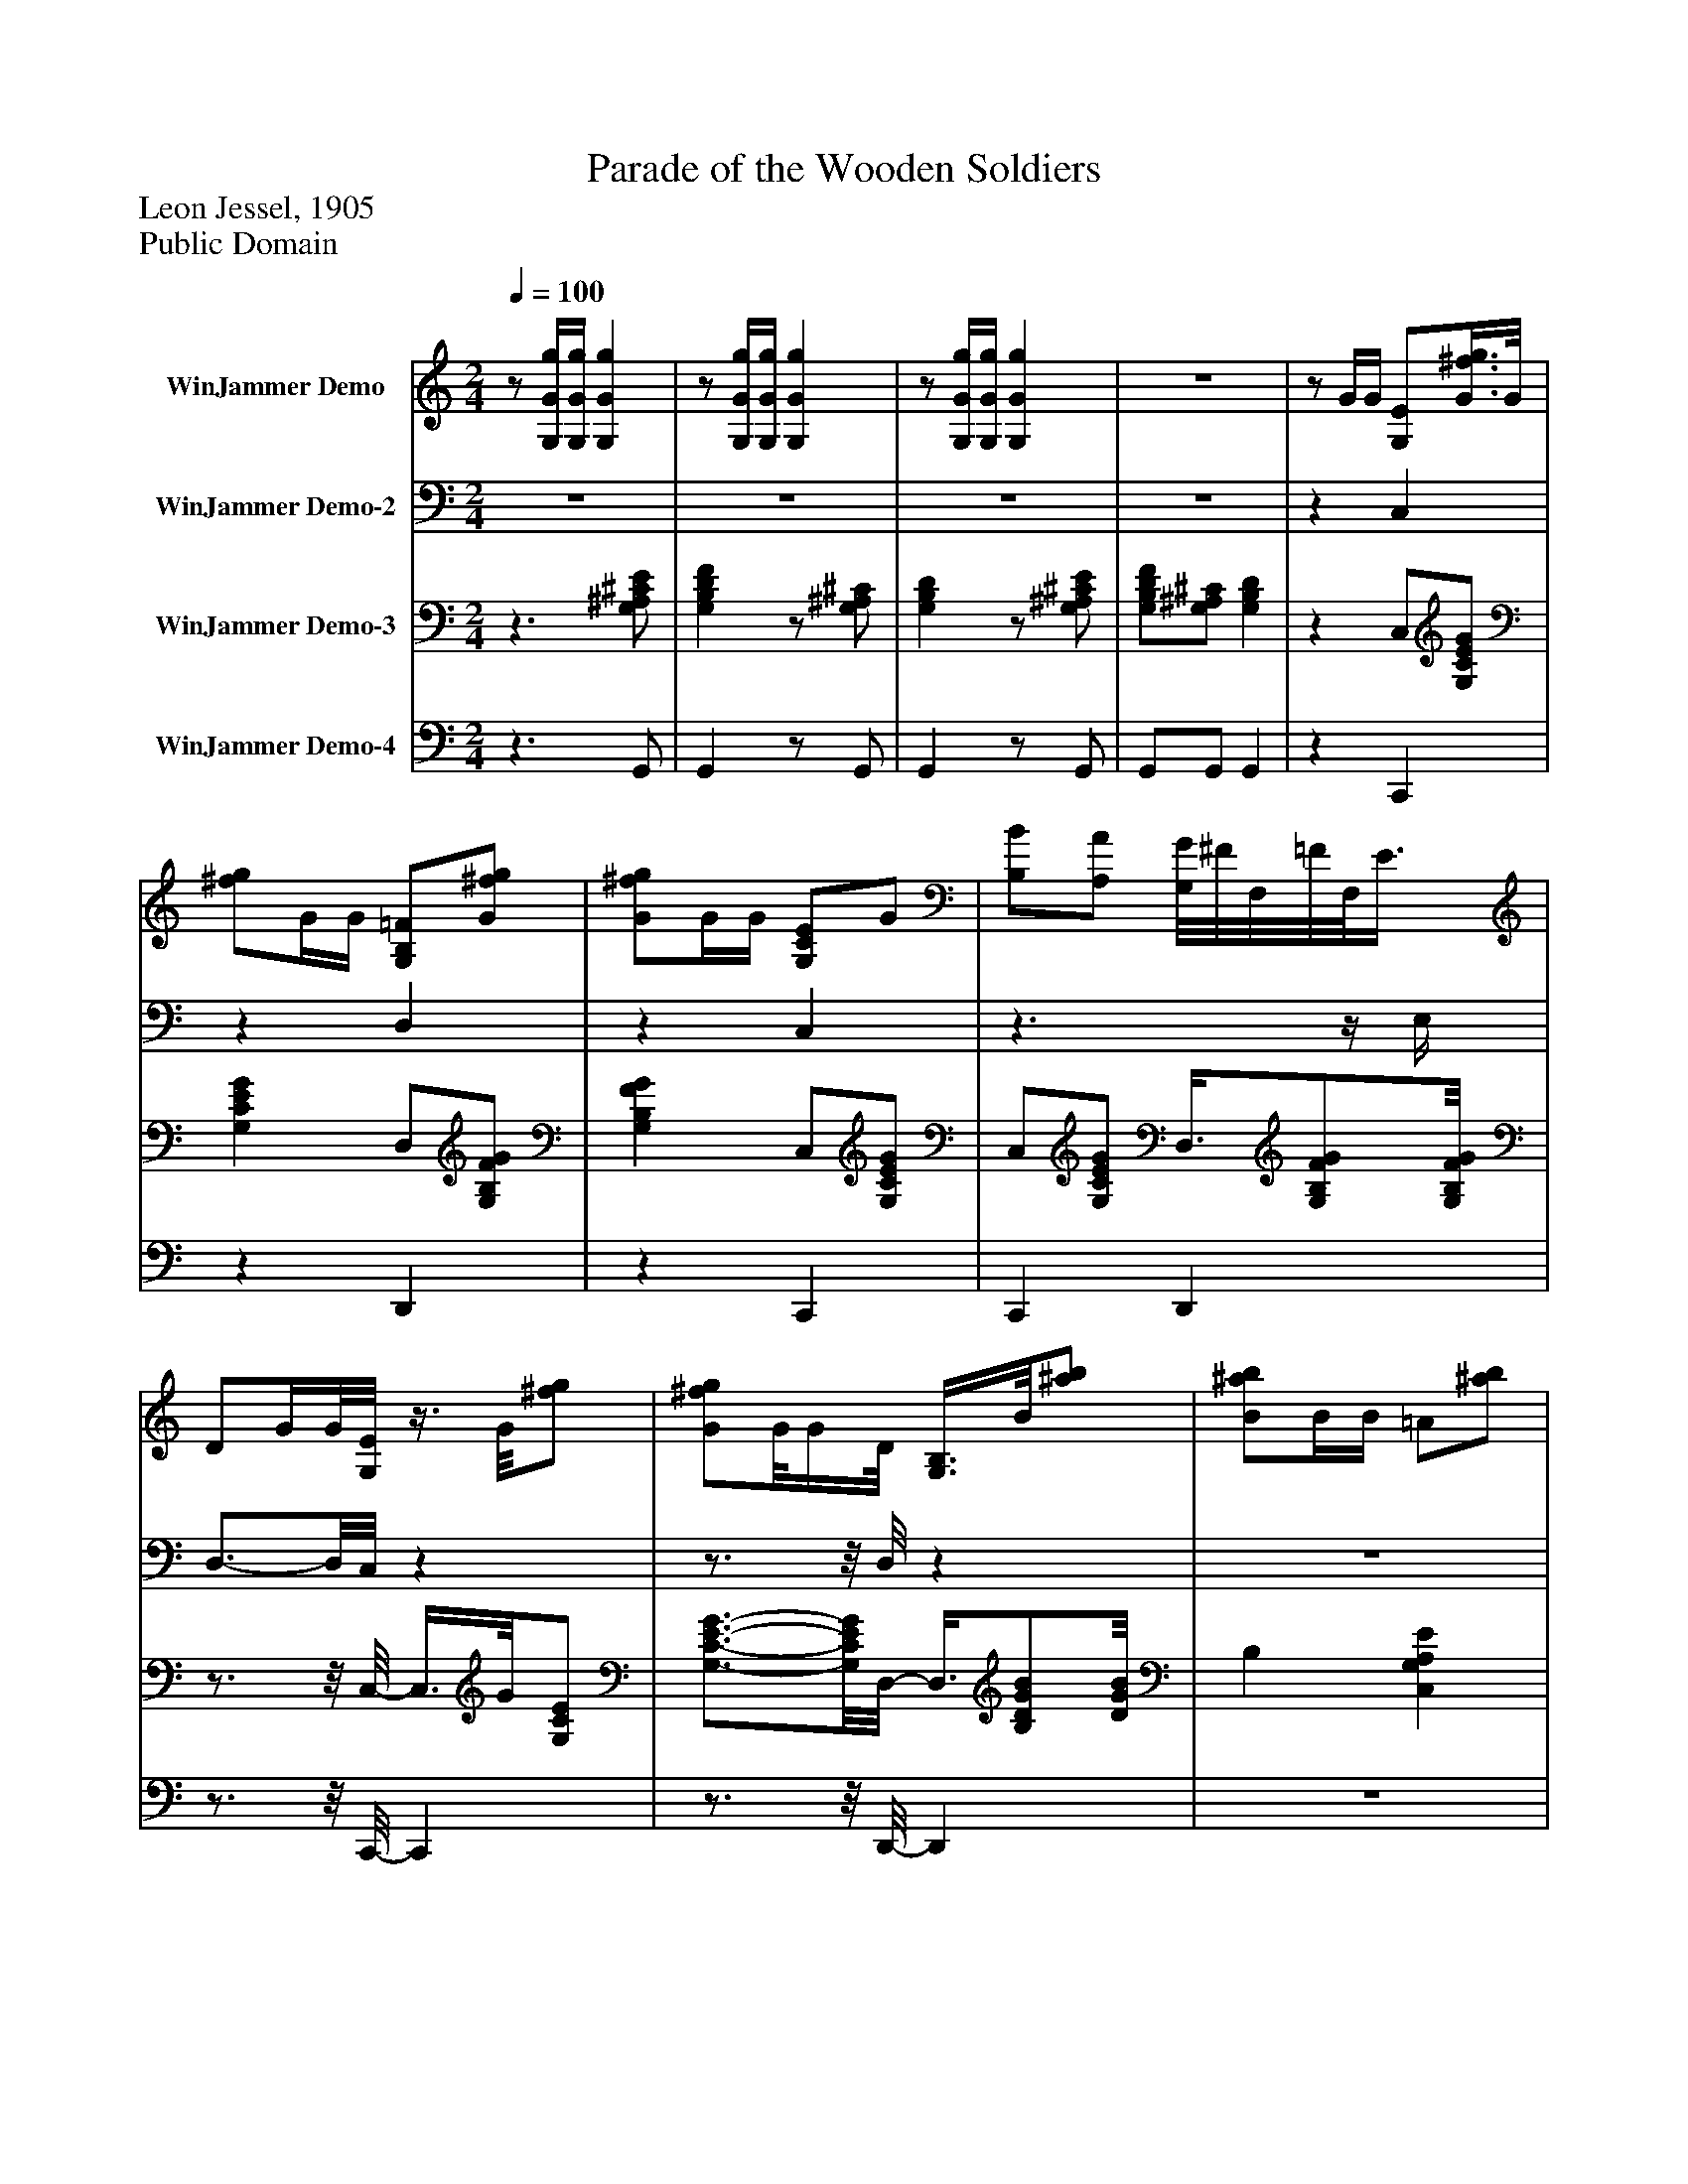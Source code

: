 %%abc-creator mxml2abc 1.4
%%abc-version 2.0
%%continueall true
%%titletrim true
%%titleformat A-1 T C1, Z-1, S-1
X: 0
T: Parade of the Wooden Soldiers
Z: Leon Jessel, 1905
Z: Public Domain
L: 1/4
M: 2/4
Q: 1/4=100
V: P1 name="WinJammer Demo"
%%MIDI program 1 0
V: P2 name="WinJammer Demo-2"
%%MIDI program 2 0
V: P3 name="WinJammer Demo-3"
%%MIDI program 3 0
V: P4 name="WinJammer Demo-4"
%%MIDI program 4 0
K: C
[V: P1] z/ [G,/4G/4g/4][G,/4G/4g/4] [G,Gg] |z/ [G,/4G/4g/4][G,/4G/4g/4] [G,Gg] |z/ [G,/4G/4g/4][G,/4G/4g/4] [G,Gg] |z2 |z/ G/4G/4 [G,/E/][G3/8^f3/8g3/8]G/8 | [^f/g/]G/4G/4 [G,/B,/=F/][G/^f/g/] | [G/^f/g/]G/4G/4 [G,/C/E/]G/ | [B,/B/][A,/A/] [G,/8G/8]^F/8F,/8=F/8F,/8E3/8 | D/G/4G/8[G,/8E/8]z3/8 G/8[^f/g/] | [G/^f/g/]G/8G/4D/8 [G,3/8B,3/8]B/8[^a/b/] | [B/^a/b/]B/4B/4 =A/[^a/b/] | d/[^c'/d'/] [B,DG] |z/ G/4G/4 E/[G,/C/E/G/] | [G,/C/E/G/]G/4G/4 F3/8[G,/8F/8G/8]B,3/8[G,/8B,/8F/8G/8] |z/ G/4G/4 E/G/ | B/A/ G/4^F/4[G,/8B,/8=F/8]E/4D/8 | [G,/B,/]G/4G/4 E/[G,/C/E/G/] | [G,/C/E/G/][^A,/4G/4][A,/4G/4] [B,/D/][B,/D/G/B/] | [B,/D/G/B/]B/4B/4 [A,EA] | [A,CD^F] [G,B,DG] |z/ G/4G/4 A/[E/G/A/] | [D/G/A/][^C/G/A/] [D/F/A/]A,/ | F, [A,DA] | [A,^CA] [A,/D/][A,3/8C3/8][A,/8-D/8-] | [A,3/8D3/8]F/4F/4G/8z/ [D/F/G/] | [C/F/G/][B,/F/G/] [C/E/G/]G,/ |z [G,CG] | [G,B,G] C/[G,3/8B,3/8][G,/8C/8] |z3/8 [G,/4G/4g/4][G,3/8G3/8g3/8] [G,Gg] |z/ [G,/4G/4g/4][G,/4G/4g/4] [G,Gg] |z/ [G,/4G/4g/4][G,/4G/4g/4] [G,Gg] |z2 |z/ G/4G/4 [G,/E/][G/^f/g/] | [G/^f/g/]G/4G/4 [G,/B,/=F/][G/^f/g/] | [G/^f/g/]G/4G/4 [G,/C/E/]G/ | [B,/B/][A,/A/] [G,/4G/4][^F,/4^F/4][=F,/4=F/4]E/4 | D/G/4G/4 [G,3/8E3/8]G/8[^f/g/] | [G/^f/g/]G/8G3/8 [G,3/8B,3/8D3/8]B/8[^a/b/] | [B/^a/b/]B/4B/8=A/8z3/8 ^a/8b/ | d/[^F/A/^c'/d'/] [B,DGB] |z/ G/4G/4 E/[G,/C/E/G/] | [G,/C/E/G/]G/4G/4 F/[G,/B,/F/G/] | [G,/B,/F/G/]G/4G/4 E/G/ | B/A/ G/4^F/4[G,/4B,/4=F/4]E/4 | [G,/B,/D/]G/4G/4z/ [G,/C/E/G/] |z/ [G,/C/E/G/]z/ [F,/C/F/] |z/ [A,/C/^D/A/] [G,CEG] | [G,B,DG] [G,CEG] | [G,CEG]z/ [C/-F/-A/-c/-f/-a/-] | [CFAcfa]z/ [C/-F/-A/-c/-f/-a/-] | [CFAcfa]z/ [F,/-A,/-C/-F/-A/-] | [F,A,CFA]z/ [F,/-A,/-C/-F/-A/-] | [F,A,CFA] [F,/4c/4]f/4[A,/C/A/] | [A/d/][A,/C/A/c/] F,/[C/F/A/c/] |z/ [C/F/A/c/] [F,/A/c/][A,/4C/4A/4c/4][A/4c/4] | [A/c/][A,/C/A/f/] [G,/^A/f/][A,/C/A/e/] | [^A/e/][A,/C/] [G,/4c/4]g/4[A,/C/A/] | [^A/d/][A,/C/A/c/]z/ [C/G/A/c/] |z/ [C/G/^A/c/] [A/c/][A,/4C/4A/4c/4][A/4c/4] | [^A/c/][A,/C/A/g/] [F,/A/g/][=A,/C/=A/f/] | [F,/A/f/][A,/C/] [F,/4c/4]f/4[A,/C/A/] | [A/d/][A,/C/A/c/] F,/[C/F/A/c/] | F,/[C/F/A/c/] [F,/A/c/][A,/8C/8A/8c/8]c/8A/8[A/8c/8] |z/ [A,/C/A/f/] [A/f/][A,/C/A/e/] | [A/e/][A,/C/] [A,/4C/4E/4e/4]A/4[E/e/] | [A,/4C/4E/4e/4]A/4[E/e/] [A,/4C/4E/4e/4]A/4[E/e/] | [A,/4C/4E/4e/4]A/4[E/e/] [A,/C/e/]e/ | [^G,/4D/4e/4]d/4c/4B/4 [A,CA] | [A,CEA] [F,/A,/C/F/][A,/C/F/] | C/4^C/4D/8E/4[F,/8A,/8=C/8F/8]z/ [A,/C/F/] | C/4^C/4D/4E/4 [F,/F/][A,/=C/] | A3/8C/8[A,/F/] [G,3/8c3/8][^A,/-C/-E/-][A,/8C/8E/8] |z/ [^A,/C/E/] [G,/A,/C/E/][A,/C/E/] | C/4^C/8D/4^D/4[G,/8=C/8E/8] ^A,/[A,/C/E/] | C/4^C/4D/4^D/4 [G,/E/][^A,/=C/] | G/[^A,/C/E/] [F,/c/][=A,/C/F/] |z/ [A,/C/F/_G/] [F,/A,/C/F/][A,/C/F/] | C/4^C/4D/4E/4 [F,/A,/=C/F/][A,/C/F/] | C/8^C/4D/4E/4[F,/8F/8]z3/8 =C/8A,3/8A/8- | A/[A,/C/F/] c/[C/E/G/] |z/ [C/E/G/] [A/4e/4]E/4[A/e/] | [A/8e/8]E3/8[A/e/] [A/8e/8]E3/8[A/e/] | [A/8e/8]E3/8[A/e/] [E/A/c/e/][E/A/c/e/] | [^G/4B/4e/4]d/4c/4B/4 A/[C/E/A/] | [C/E/A/]A,/ B,/[e/8^g/8]e'3/8 |z/ [B,/e/^g/e'/] C/[e/a/e'/] | A,3/8e/8[C/a/e'/] B,3/8e/8[D/^g/e'/] | C/[B,/e/^g/e'/] C/[B,/e/a/e'/] | [A,eae'] B,/[e/^g/e'/] |z/ [B,/e/^g/e'/] C/[e/a/e'/] | [B,/e/a/e'/]a/4c'/8e'/8 e/e'/4e'/4 | e'/[e/^g/d'/] [e/a/c'/][d/e/g/b/] | [A,cea] [A,/8C/8F/8]F,3/8[A,/C/F/] | C/4^C/4D/4E/4 [F,/A,/=C/F/][A,/C/F/] | C/4^C/4D/4E/4 [F,/F/][A,/=C/] | A/[A,/C/F/] [G,/c/][^A,/C/E/] | [^A,CE] [G,/A,/C/E/][A,/C/E/] | C/4^C/8D/4^D/4[^A,/8E/8] [G,/=C/][A,/C/E/] | C/4^C/4D/4E/4 [G,/E/][^A,/=C/] | G/[^A,/C/E/] [F,/c/][=A,/C/F/] |z/ [A,/C/F/] [F,/A,/C/F/][A,/C/F/] | C/4^C/4D/4E/4 [F,/A,/=C/F/][A,/C/F/] | C/8^C3/8D/4E/4 [F,/F/][A,/=C/] | A3/8C/8[A,3/8F3/8]d/8- d3/8F/8[D/G/] |z/ [D3/8F3/8G3/8][F/8d/8] ^G/[F/8G/8d/8][G/8d/8]F/8[F/8G/8d/8] |z3/8 [F/-^G/-d/-][F/8G/8d/8]z/ [C/F/A/c/] |z/ [C/F/A/c/] G/4A/4^A/8c/4d/8 |z3/8 [G/^A/c/e/][F/8-=A/8-c/8-f/8-] [FAcf] | [F/A/c/f/][G/4g/4][G/4g/4] [G,GAg] |z/ [G,/4G/4g/4][G,/4G/4g/4] [G,Gg] |z/ [G,/4G/4g/4][G,/4G/4g/4] [G,Gg] |z2 |z/ G/4G/4 [G,/E/][G/^f/g/] | [G/^f/g/]G/8G/4B,/8 [G,3/8=F3/8]G/8[^f/g/] | [G/^f/g/]G/8G3/8 [G,/C/E/]G/ | [B,/B/][A,/A/] [G,/4G/4][^F,/4^F/4][=F,/8=F/8]E3/8 | D/G/4G/4 [G,/E/][G/^f/g/] | [G/^f/g/]G/4G/4 [G,/B,/D/][B/f/g/] | [B/^a/b/]B/4B/4 [E/G/=A/][^g/a/] | [^F/A/d/][^c'/d'/] [B,DG] |z/ G/4G/4 E/[G,/C/E/G/] | [G,/C/E/G/]G/4G/4 F/[G,3/8B,3/8F3/8G3/8]G/8 | [G,/B,/F/]G/4G/4 E/G/ | B/A/ G/4^F/4[G,/4B,/4=F/4]E/4 | [G,/B,/D/]G/4G/4 E/[G,/C/E/G/] | [G,CEG] [F,/F/][A,/C/F/A/] | [A,CFA] [^F,-A,-C-] | [^F,2A,2C2] | [^F,2A,2C2] | [^F,2A,2C2] |z [G,Gceg] | [G,Bfgb] [Ccegc'] |z [Cegc'e'] |z3/4z/8 [E/8G/8c/8] [EGc] |z2|]
[V: P2] z2 |z2 |z2 |z2 |z C, |z D, |z C, |z3/z/4 E,/4 | D,3/4-D,/8C,/8z |z3/4z/8 D,/8z |z2 |z2 |z [C,,C,] |z [D,,D,] |z [C,,C,] | [G,,,G,,] [D,,D,] |z [C,,C,] |z/ [^C,,/^C,/] [D,,D,] |z [C,,C,] | [D,,D,] [G,,D,] |z2 |z2 |z/ D,/ A,, | A,, D,3/8A,,/[D,,/8-D,/8-] | [D,,D,]z |z2 | E,/C,/ G,, | G,, [C,/E,/]G,,3/8[C,,/8C,/8] |z2 |z2 |z2 |z2 |z C, |z D, |z C, |z3/z/4 E,/4 | D, C, |z3/4z/8 D,/8z |z2 |z2 |z [C,,C,] |z [D,,D,] |z [C,,C,] | [G,,,G,,] [D,,D,] |z [C,,C,] | [^A,,,^A,,] [=A,,,=A,,] | [^F,,,^F,,] [G,,,G,,] | [G,,,G,,] [C,,C,] | [C,,C,]z |z2 |z3/ C,/- | C,z/ C,/- | C,z | C,z | C, F,, | C,z | C,z | C, E, | C, E, | C,z |z2 | C,z |z F,,3/4-F,,/8F,,/8 |z E, | E, E, | E, E, | E, E, | E, E, | A,, F,, | [C,,3/4-C,3/4-][C,,/8C,/8]F,,/8- F,, | [C,,C,] F,, | [C,,C,] G,, | [C,,C,] G,, | [C,,3/4-C,3/4-][C,,/8C,/8]G,,/8z | [C,,C,] G,, | [C,,C,] F,, | [C,,C,] F,, | [C,,C,] F,, | [C,,3/4-C,3/4-][C,,/8C,/8]F,,/8z | [C,,C,] [E,,E,] | [E,,E,] [E,,E,] | [E,,E,] [E,,E,] | [E,,E,] [E,,/E,/][E,,/E,/] | [E,,E,] [A,,,/A,,/][A,,,/A,,/] | [A,,,A,,]z | E,z |z2 |z2 |z2 | E,z |z [E,,/E,/][E,,/4E,/4][E,,/4E,/4] | [E,,/E,/][E,,/E,/] [E,,/E,/][E,,/E,/] | A,, F,, | C,/8C,,3/4-C,,/8 F,, | [C,,C,] F,, | [C,,C,] G,, | [C,,C,] G,, | [C,,C,] G,, | [C,,C,] G,, | [C,,C,] F,, | [C,,C,] F,, | [C,,C,] F,, | [C,,C,] F,, | [C,,C,] [^A,,,^A,,] | [^A,,,^A,,] [B,,,3/4-B,,3/4-][B,,,/8B,,/8]B,,,/8 | B,,3/8[B,,,/B,,/][C,,/8-C,/8-] [C,,C,] | [C,,C,] [^A,,,^A,,] |z3/8 C,,/8C,/ F,, | [F,,,F,,]z |z2 |z2 |z2 |z C, |z3/4z/8 D,/8z |z C, |z3/z/8 E,3/8 | D, C, |z D, |z2 |z2 |z [C,,C,] |z [D,,D,] |z [C,,C,] | [G,,,G,,] [D,,D,] |z [C,,C,] |z F,, |z [^F,,,-^F,,-^D,-] | [^F,,,2^F,,2^D,2] | [^F,,,2^F,,2^D,2] | [^F,,,2^F,,2^D,2] |z G,, | G,, C, |z C, |z3/4z/8 [C,,/8C,/8] [C,,C,] |z2|]
[V: P3] z3/ [G,/^A,/^C/E/] | [G,B,DF]z/ [G,/^A,/^C/] | [G,B,D]z/ [G,/^A,/^C/E/] | [G,/B,/D/F/][G,/^A,/^C/] [G,B,D] |z C,/[G,/C/E/G/] | [G,CEG] D,/[G,/B,/F/G/] | [G,B,FG] C,/[G,/C/E/G/] | C,/[G,/C/E/G/] D,3/8[G,/B,/F/G/][G,/8B,/8F/8G/8] |z3/4z/8 C,/8- C,3/8G/8[G,/C/E/] | [G,3/4-C3/4-E3/4-G3/4-][G,/8C/8E/8G/8]D,/8- D,3/8[B,/D/G/B/][D/8G/8B/8] | B, [C,G,A,E] | [D,^F,A,CD] [G,/B,/D/]G,/8G,3/8 | G,/g/4g/4 [C,/e/][G,/C/E/G/e/g/] | [G,/C/E/G/e/g/]g/4g/4 [D,/f/][G,3/8D3/8B3/8f3/8g3/8][G,/8g/8] | [D3/8B3/8f3/8]g/4g/4C,/8 e/[G,/C/E/g/] | b3/8[G,/8E/8a/8]C3/8[D,/8g/8]z/8 ^f/4[G,/4B,/4D/4=f/4]e/4[G,/8B,/8D/8d/8] |z3/8 g/4g/4[C,/8e/8]z3/8 [G,/8e/8g/8][C3/8E3/8G3/8][G/8e/8g/8] | [G,/C/E/][^C,/8^A/8e/8g/8][e/8g/8]A/4 [D,/B/d/][D3/8G3/8=A3/8B3/8g3/8b3/8][g/8b/8] | [D/G/B/]b/8b/4a/8 [A,Eceg] | [D,Dd^fad'] [G,DBdg] |z3/ a/4A/4 | a/4A/4a/4A/4 a/4g/4f/8e3/8 | d/8e/4f/4g3/8 [A,/F/a/]f/8a/4[A,/8E/8g/8] |z3/8 e/4g/4[D/8d/8f/8]z3/8 [A,/G/A/e/][D,/8F/8A/8d/8] |z3/ g/4G/4 | g/4G/4g/4G/4 g/4f/4e/4d/4 | c/4d/4e/4f/4 [G,/E/g/]e/4g/4 | [G,/D/f/]d/8f/4[c/8e/8] C3/8[G/8d/8][G,/F/] | [C,EGc]z/ [G,/^A,/^C/E/] | [G,B,DF]z/ [G,/^A,/^C/] | [G,B,D]z3/8 [^C/8E/8][G,/^A,/] | [G,/B,/D/F/][G,/^A,/^C/] [G,B,D] |z C,/[G,/C/E/G/] | [G,CEG] D,/[G,/B,/F/G/] | [G,3/4-B,3/4-F3/4-G3/4-][G,/8B,/8F/8G/8]C,/8- C,/[G,/C/E/G/] | C,/[G,/C/E/G/] D,3/8[G,/B,/F/G/][B,/8G/8] | [G,F] C,3/8[G,/8G/8][C/E/] | [G,3/4-C3/4-E3/4-G3/4-][G,/8C/8E/8G/8]D,/8- D,3/8[B,/D/G/B/][B,/8-D/8-G/8-B/8-] | [B,3/4D3/4G3/4B3/4][B,/8D/8G/8B/8]E/8 [C,3/4-G,3/4-A,3/4-][C,/8G,/8A,/8][D,/8-^F,/8-A,/8-C/8-D/8-] | [D,3/4^F,3/4A,3/4C3/4D3/4][D,/8F,/8A,/8C/8D/8][B,/8D/8] G,/G,/8G,3/8 | G,/g/8g3/8 [C,/e/][G,/C/E/G/e/g/] | [G,/C/E/G/e/g/]g/4g/4 [D,/f/][G,/D/B/f/g/] | [G,/D/B/f/g/]g/8g3/8 [C,/e/][G,/C/E/g/] | b/[G,/C/E/a/] [D,/8g/8]^f/4[G,/4B,/4D/4=f/4]e/4[G,/8B,/8D/8d/8] |z3/8 g/4g/4[C,/8e/8]z3/8 [G,/8E/8e/8g/8]C3/8g/8 | [G,/C/E/e/]g/4g/4 [D,/f/][C/F/c/f/a/] | [^F,/^D/c/^d/a/][=D/4c/4][D/4c/4] [G,EGce] | [G,FGd] [C,CEGc] | [C,CEGc] [F,/F/][A,/A/] | [C,/4C/4][^C,/4^C/4][D,/8D/8][E,/4E/4]F/8 F,3/8[A,/A/][=C,/8-=C/8-] | [C,/8C/8]^C,/8C/8D/8D,/8[E,/4E/4][F,/8F/8]z3/8 [A,/-A/-][A,/8A/8] | [C,/4C/4][^C,/4^C/4][D,/4D/4][E,/4E/4] [F,3/8F3/8][A,/-A/-][A,/8A/8] | [C,/4C/4][^C,/4^C/4][D,/4D/4][E,/4E/4] F,/[=C/F/A/=c/] | C,/[C/F/A/c/] [F,/4c/4]f/4A3/8[A/8d/8] | C,/[A/c/] F,/[C/F/A/c/] | C,/[C/F/A/c/] G,/[C/E/^A/c/] | C,/[C/E/^A/c/] E,/[C/G/A/c/] | C,/[C/G/^A/c/] [E,/4c/4]g/4G3/8d/8 | [C,/^A/][A/c/] E,/[C3/8G3/8A3/8c3/8]C,/8 |z/ [C/G/^A/c/] F,/[C/F/=A/c/] | C,/[C/F/A/c/] F,3/8c/8[C3/8F3/8A3/8]C,/8 |z/ [C/F/A/c/] [F,/4c/4]f/4A/ | [C,/A/d/][A/c/] F,/[C3/8F3/8A3/8c3/8]C,/8 |z3/8 [C/-F/-A/-c/-][C/8F/8A/8c/8] E,/[C/E/A/c/] | E,/[C/E/A/c/] [E,3/4-E3/4-A3/4-c3/4-e3/4-][E,/8E/8A/8c/8e/8][E,/8-E/8-A/8-c/8-e/8-] | [E,EAce] [E,EAce] | [E,EAce] [E,3/4-E3/4-A3/4-c3/4-e3/4-][E,/8E/8A/8c/8e/8][^G/8B/8e/8] | [E,3/4-E3/4-][E,/8E/8][C/8-E/8-A/8-] [CEA] | a [F,/4c/4]f/4[A,/C/A/] | [C,/d/a/d'/][A,3/8C3/8c3/8c'3/8][F,/8c/8]z/8 f/4[A,/C/A/][C,/8d/8a/8d'/8] |z/ [A,/C/c/c'/] [F,/c/a/c'/][A,/4C/4c/4a/4c'/4][c/8a/8c'/8][C,/8c/8a/8c'/8] |z3/8 [f/8f'/8][A,3/8C3/8]f'/8 [G,/f/^a/][A,3/8C3/8e3/8e'3/8][C,/8e/8e'/8] |z3/8 [^A,/-C/-][A,/8C/8] [E,/8c/8]g/4A/8[A,3/8C3/8][C,/8d/8a/8d'/8] |z3/8 [C/8c/8c'/8]^A,/ [E,/8c/8]g/4[A,/C/A/][C,/8d/8a/8d'/8] |z/ [^A,/C/c/c'/] [E,/c/a/c'/][A,/4C/4c/4c'/4][c/4c'/4] | [C,/c/c'/][^A,/C/g/g'/] [F,/g/c'/g'/][=A,/C/f/f'/] | [C,/f/f'/][A,/C/] [F,/4c/4]f/4[A,/C/A/] | [C,/d/a/d'/][A,/C/c/c'/] [F,/8c/8]f/4A/8[A,3/8C3/8][C,/8d/8d'/8] | a3/8[A,/8c/8c'/8]C3/8[F,/8c/8a/8c'/8]z3/8 [A,/8C/8c/8c'/8]d/8[c/4c'/4][C,/8c/8c'/8] |z3/8 [A,/C/f/f'/][E,/8f/8a/8f'/8]z3/8 [A,/C/e/e'/][e/8e'/8] | E,3/8[A,/-C/-][A,/8C/8] [E,/4A,/4C/4a/4e'/4]e/4[a/e'/] | [E,/8A,/8C/8a/8e'/8]e/4[a/e'/][E,/8-A,/8-C/8-a/8-e'/8-] [E,/8A,/8C/8a/8e'/8]e/4[a/-e'/-][a/8e'/8] | [E,/8A,/8C/8a/8e'/8]e3/8[a3/8e'3/8][E,/8A,/8C/8e/8a/8e'/8]z3/8 e'/8[E,/A,/C/e/a/] | [E,/4^G,/4D/4e/4^g/4e'/4]d'/4c'/4b/4 a3/8[g'/8a'/8][E,/A,/C/] | [E,A,Ca]z/ [^G/d/] |z/ [E/^G/d/] C,/[E/A/c/] |z/ [C,/E/A/c/]z3/8 [D,/8d/8][E3/8^G3/8]C,/8- | C,/[E/^G/d/] C,/[E/A/c/] | [E/A/c/][E/A/c/]z/ [E/^G/d/] |z/ [E/^G/d/] C,/[E/A/c/] | [E/A/c/]A/4c/4 [E3/8e3/8]e/8E/8[E/4e/4][E/8e/8] |z3/8 [E/-^G/-d/-][E/8G/8d/8] [E,/E/A/c/][E,/D/E/G/B/] | [A,CEA] [F,/4c/4]f/4[A,/C/A/] | [C,/d/a/d'/][A,/C/c/c'/] [F,/4c/4]f/4[A,3/8C3/8A3/8][C,/8d/8d'/8] | a3/8[C/8c/8c'/8]A,/ [F,/c/a/c'/][A,/4C/4c/4c'/4][c/4c'/4] | [C,/c/c'/][A,/C/f/f'/] [G,/f/^a/f'/][A,3/8C3/8e3/8e'3/8][C,/8e/8e'/8] |z/ [^A,/C/] [E,/4c/4]g/4[A,3/8C3/8A3/8][C,/8d/8a/8d'/8] |z3/8 [c/8c'/8][^A,3/8C3/8][E,/8c/8]z/8 g/4[A,/C/A/][C,/8d/8a/8d'/8] |z3/8 [C/8c/8c'/8]^A,3/8[E,/8c/8a/8c'/8]z/ [A,/4C/4c/4c'/4][c/4c'/4] | [C,/c/c'/][^A,/C/g/g'/] [F,/g/c'/g'/][=A,/C/f/f'/] | [C,/f/f'/][A,/C/] [F,/4c/4]f/4[A,/C/A/] | [C,/d/a/d'/][A,/C/c/c'/d'/] [F,/4c/4]f/4[A,3/8C3/8A3/8][d/8d'/8] | [C,3/8a3/8]c/8[A,3/8C3/8c'3/8][F,/8c/8c'/8] a3/8[A,/4C/4c/4c'/4][c/4c'/4][C,/8c/8c'/8] |z3/8 [A,/-C/-a/-a'/-][A,/8C/8a/8a'/8] [a3/8a'3/8][^A,/8D/8][g3/8g'3/8][g/8-g'/8-] | [g/g'/][^A,/4D/4]f/4 [f/b/f'/][^G,/4D/4f/4b/4f'/4][f/8b/8f'/8]f'/8 | [f3/8b3/8][d/8d'/8][^G,3/8D3/8][C,/8d/8d'/8]z3/8 [C/8c/8c'/8]A,3/8[C,/8-^A/8-^a/8-] | [C,3/8^A3/8^a3/8][=A,/8=A/8=a/8]C/8^g3/8 [F,/8=G,/8D/8=g/8]a/4^a/4c'/4d'/8 |z3/8 [E,/G,/C/e/e'/][F,/8-A,/8-C/8-f/8-a/8-f'/8-] [F,3/4A,3/4C3/4f3/4a3/4f'3/4][F,/8A,/8C/8f/8a/8f'/8][F,/8f/8f'/8] | [A,C]z/ [G,/^A,/^C/E/] | [G,B,DF]z/ [G,/^A,/^C/] | [G,B,D]z/ [G,/^A,/^C/E/] | [G,/B,/D/F/][G,/^A,/^C/] [G,B,D] |z C,/[G,/C/E/] | [G,3/4-C3/4-E3/4-][G,/8C/8E/8]D,/8- D,3/8[G,/8B,/8F/8]G3/8[G,/8F/8G/8] | B, C,/[G,/C/E/G/] | C,/[G,/C/E/G/] D,3/8[G,/B,/F/G/][G,/8B,/8F/8G/8] |z C,/[G,/C/E/G/] | [G,CEG] D,3/8[B,/D/G/B/][B,/8D/8G/8B/8] |z [C,G,A,E] | [D,3/4-^F,3/4-A,3/4-C3/4-D3/4-][D,/8F,/8A,/8C/8D/8][B,/8D/8] G,/G,/8G,/4G,/8 |z/ g/4g/4 [C,/e/][G,/C/E/G/e/g/] | [G,/C/E/G/e/g/]g/4g/4 [D,3/8f3/8][B/8g/8][G,3/8D3/8f3/8][B/8g/8] | [G,/D/f/]g/4g/4 [C,/e/][G,/C/E/g/] | b/[G,/C/E/a/] [D,/8g/8]^f/4[D/8=f/8]B,/8e/4[D/8d/8] | [G,/B,/]g/8g/4[C,/8e/8]z3/8 [G,/8e/8g/8][C/E/G/] | [G,/C/E/G/e/g/]g/4g/4 [F,3/8f3/8][A,/8c/8a/8][C/F/f/] | [A,CFcfa] [^F,C^D^FAc^d] | ^d'/4=d'/4^c'/4=c'/4 b/4^a/4=a/4^g/4 | g/4^f/4=f/4e/4 ^d/4=d/4^c/4=c/4 | B/4^A/4=A/4^G/4 =G/4^F/4=F/4E/4 | ^D [CEG] | [B,DFG] [C,G,CEG] |z [C,CEGc] |z3/4z/8 [C,/8E,/8G,/8C/8] [C,-E,-G,-C-] | [C,E,G,C]z|]
[V: P4] z3/ G,,/ | G,,z/ G,,/ | G,,z/ G,,/ | G,,/G,,/ G,, |z C,, |z D,, |z C,, | C,, D,, |z3/4z/8 C,,/8- C,, |z3/4z/8 D,,/8- D,, |z2 |z G,, |z2 |z2 |z2 |z2 |z2 |z2 |z2 |z2 |z2 |z2 |z2 |z2 |z2 |z2 |z2 |z2 |z3/ G,,/ | G,,z/ G,,/ | G,,z/ G,,/ | G,,/G,,/ G,, |z C,, |z D,, |z3/4z/8 C,,/8- C,, | C,, D,, |z C,, |z3/4z/8 D,,/8- D,, |z2 |z G,, |z2 |z2 |z2 |z2 |z2 |z2 |z G,, | G,,z |z2 |z2 |z2 |z2 |z F,, | C,, F,, | C,, F,, | C,,3/4-C,,/8G,,/8z | C,, E,, | C,, E,, | C,, E,,3/4-E,,/8C,,/8 |z F,,3/4-F,,/8C,,/8 |z F,,3/4-F,,/8C,,/8 |z F,, | C,, F,,3/4-F,,/8C,,/8 |z E,, | E,, E,,3/4-E,,/8E,,/8- | E,, E,, | E,, E,, | E,,3/4-E,,/8[A,,,/8-A,,/8-] [A,,,A,,] |z2 |z2 |z2 |z2 |z2 |z2 |z2 |z2 |z2 |z2 |z2 |z2 |z2 |z2 |z2 |z A,, |z/ A,,/ B,, | E,,/B,,/z | A,,3/4-A,,/8B,,/8- B,, |z/ B,,/z/ B,,/ | A,,/A,,/ B,, | E,,/B,,/z | A,,z |z2 |z2 |z2 |z2 |z2 |z2 |z2 |z2 |z2 |z2 |z2 |z2 |z3/4z/8 ^A,,/8z3/4z/8 G,,/8 |z B,, | B,,z |z2 |z2 |z3/ G,,/ | G,,z/ G,,/ | G,,z/ G,,/ | G,,/G,,/ G,, |z C,, |z D,, |z C,, | C,, D,, |z C,, |z D,, |z2 |z G,, |z2 |z2 |z2 |z2 |z2 |z2 |z2 |z2 |z2 |z2 |z G,, | [G,,,G,,] C,, |z C,, |z3/4z/8 [C,,,/8C,,/8] [C,,,-C,,-] | [C,,,C,,]z|]

